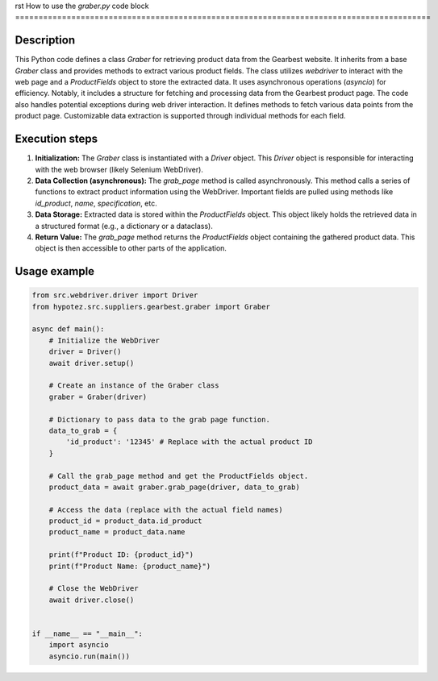 rst
How to use the `graber.py` code block
=========================================================================================

Description
-------------------------
This Python code defines a class `Graber` for retrieving product data from the Gearbest website.  It inherits from a base `Graber` class and provides methods to extract various product fields. The class utilizes `webdriver` to interact with the web page and a `ProductFields` object to store the extracted data.  It uses asynchronous operations (`asyncio`) for efficiency. Notably, it includes a structure for fetching and processing data from the Gearbest product page.  The code also handles potential exceptions during web driver interaction.  It defines methods to fetch various data points from the product page.  Customizable data extraction is supported through individual methods for each field.

Execution steps
-------------------------
1. **Initialization:** The `Graber` class is instantiated with a `Driver` object. This `Driver` object is responsible for interacting with the web browser (likely Selenium WebDriver).


2. **Data Collection (asynchronous):** The `grab_page` method is called asynchronously. This method calls a series of functions to extract product information using the WebDriver.  Important fields are pulled using methods like `id_product`, `name`, `specification`, etc.  


3. **Data Storage:** Extracted data is stored within the `ProductFields` object. This object likely holds the retrieved data in a structured format (e.g., a dictionary or a dataclass).


4. **Return Value:** The `grab_page` method returns the `ProductFields` object containing the gathered product data. This object is then accessible to other parts of the application.


Usage example
-------------------------
.. code-block:: python

    from src.webdriver.driver import Driver
    from hypotez.src.suppliers.gearbest.graber import Graber

    async def main():
        # Initialize the WebDriver
        driver = Driver()
        await driver.setup()
        
        # Create an instance of the Graber class
        graber = Graber(driver)
        
        # Dictionary to pass data to the grab page function.
        data_to_grab = {
            'id_product': '12345' # Replace with the actual product ID
        }
        
        # Call the grab_page method and get the ProductFields object.
        product_data = await graber.grab_page(driver, data_to_grab)

        # Access the data (replace with the actual field names)
        product_id = product_data.id_product
        product_name = product_data.name

        print(f"Product ID: {product_id}")
        print(f"Product Name: {product_name}")

        # Close the WebDriver
        await driver.close()


    if __name__ == "__main__":
        import asyncio
        asyncio.run(main())